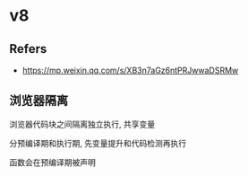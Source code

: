 #+STARTUP: content
* v8
** Refers
   - https://mp.weixin.qq.com/s/XB3n7aGz6ntPRJwwaDSRMw
** 浏览器隔离
   浏览器代码块之间隔离独立执行, 共享变量

   分预编译期和执行期, 先变量提升和代码检测再执行

   函数会在预编译期被声明

